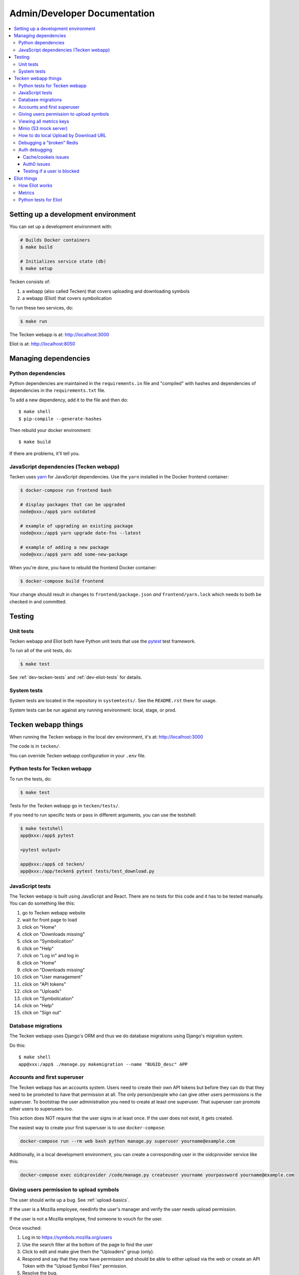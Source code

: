 =============================
Admin/Developer Documentation
=============================

.. contents::
   :local:


Setting up a development environment
====================================

You can set up a development environment with:

.. code-block:: shell

   # Builds Docker containers
   $ make build

   # Initializes service state (db)
   $ make setup


Tecken consists of:

1. a webapp (also called Tecken) that covers uploading and downloading symbols
2. a webapp (Eliot) that covers symbolication

To run these two services, do:

.. code-block:: shell

   $ make run


The Tecken webapp is at: http://localhost:3000

Eliot is at: http://localhost:8050


Managing dependencies
=====================

Python dependencies
-------------------

Python dependencies are maintained in the ``requirements.in`` file and
"compiled" with hashes and dependencies of dependencies in the
``requirements.txt`` file.

To add a new dependency, add it to the file and then do::

   $ make shell
   $ pip-compile --generate-hashes

Then rebuild your docker environment::

  $ make build

If there are problems, it'll tell you.


JavaScript dependencies (Tecken webapp)
---------------------------------------

Tecken uses `yarn <https://yarnpkg.com/>`_ for JavaScript dependencies. Use the
``yarn`` installed in the Docker frontend container:

.. code-block:: shell

    $ docker-compose run frontend bash

    # display packages that can be upgraded
    node@xxx:/app$ yarn outdated

    # example of upgrading an existing package
    node@xxx:/app$ yarn upgrade date-fns --latest

    # example of adding a new package
    node@xxx:/app$ yarn add some-new-package

When you're done, you have to rebuild the frontend Docker container:

.. code-block:: shell

    $ docker-compose build frontend

Your change should result in changes to ``frontend/package.json`` *and*
``frontend/yarn.lock`` which needs to both be checked in and committed.


Testing
=======

Unit tests
----------

Tecken webapp and Eliot both have Python unit tests that use the `pytest
<https://pytest.org/>`_ test framework.

To run all of the unit tests, do:

.. code-block:: shell

   $ make test


See :ref:`dev-tecken-tests` and :ref:`dev-eliot-tests` for details.


System tests
------------

System tests are located in the repository in ``systemtests/``. See the
``README.rst`` there for usage.

System tests can be run against any running environment: local, stage, or prod.


Tecken webapp things
====================

When running the Tecken webapp in the local dev environment, it's at:
http://localhost:3000

The code is in ``tecken/``.

You can override Tecken webapp configuration in your ``.env`` file.


.. _dev-tecken-tests:

Python tests for Tecken webapp
------------------------------

To run the tests, do:

.. code-block:: shell

   $ make test

Tests for the Tecken webapp go in ``tecken/tests/``.

If you need to run specific tests or pass in different arguments, you can use
the testshell:

.. code-block:: shell

   $ make testshell
   app@xxx:/app$ pytest

   <pytest output>

   app@xxx:/app$ cd tecken/
   app@xxx:/app/tecken$ pytest tests/test_download.py


JavaScript tests
----------------

The Tecken webapp is built using JavaScript and React. There are no tests for
this code and it has to be tested manually. You can do something like this:

1. go to Tecken webapp website
2. wait for front page to load
3. click on "Home"
4. click on "Downloads missing"
5. click on "Symbolication"
6. click on "Help"
7. click on "Log in" and log in
8. click on "Home"
9. click on "Downloads missing"
10. click on "User management"
11. click on "API tokens"
12. click on "Uploads"
13. click on "Symbolication"
14. click on "Help"
15. click on "Sign out"


Database migrations
-------------------

The Tecken webapp uses Django's ORM and thus we do database migrations using
Django's migration system.

Do this::

   $ make shell
   app@xxx:/app$ ./manage.py makemigration --name "BUGID_desc" APP


Accounts and first superuser
----------------------------

The Tecken webapp has an accounts system. Users need to create their own API
tokens but before they can do that they need to be promoted to have that
permission at all. The only person/people who can give other users permissions
is the superuser. To bootstrap the user administration you need to create at
least one superuser.  That superuser can promote other users to superusers too.

This action does NOT require that the user signs in at least once. If the
user does not exist, it gets created.

The easiest way to create your first superuser is to use ``docker-compose``:

.. code-block:: shell

    docker-compose run --rm web bash python manage.py superuser yourname@example.com

Additionally, in a local development environment, you can create a
corresponding user in the oidcprovider service like this:

.. code-block:: shell

   docker-compose exec oidcprovider /code/manage.py createuser yourname yourpassword yourname@example.com


Giving users permission to upload symbols
-----------------------------------------

The user should write up a bug. See :ref:`upload-basics`.

If the user is a Mozilla employee, needinfo the user's manager and verify the
user needs upload permission.

If the user is not a Mozilla employee, find someone to vouch for the user.

Once vouched:

1. Log in to `<https://symbols.mozilla.org/users>`_
2. Use the search filter at the bottom of the page to find the user
3. Click to edit and make give them the "Uploaders" group (only).
4. Respond and say that they now have permission and should be able to either
   upload via the web or create an API Token with the "Upload Symbol Files"
   permission.
5. Resolve the bug.


Viewing all metrics keys
------------------------

In the Tecken webapp, to get insight into all metrics keys that are used, a
special Markus backend is enabled called
``tecken.markus_extra.LogAllMetricsKeys``. It's enabled by default in local
development. And to inspect its content you can either open
``all-metrics-keys.json`` directly (it's git ignored) or you can run:

.. code-block:: shell

    $ make shell
    app@xxx:/app$ ./bin/list-all-metrics-keys.py

Now you can see a list of all keys that are used. Take this and, for example,
make sure you make a graph in Datadog of each and everyone. If there's a key
in there that you know you don't need or care about in Datadog, then delete
it from the code.

The file ``all-metrics-keys.json`` can be deleted any time and it will be
recreated again.


Minio (S3 mock server)
----------------------

When doing local development we, by default, mock AWS S3 and instead use
`minio`_. It's API compatible so it should reflect how AWS S3 works but
with the advantage that you don't need an Internet connection and real
S3 credentials just to test symbol uploads for example.

When started with docker, it starts a web server on ``:9000`` that you can
use to browse uploaded files. Go to ``http://localhost:9000``.

.. _`minio`: https://minio.io/


How to do local Upload by Download URL
--------------------------------------

When doing local development and you want to work on doing Symbol Upload
by HTTP posting the URL, you have a choice. Either put files somewhere
on a public network, or serve the locally.

Before we start doing local Upload By Download URL, you need to make your
instance less secure since you'll be using URLs like ``http://localhost:9090``.
Add ``DJANGO_ALLOW_UPLOAD_BY_ANY_DOMAIN=True`` to your ``.env`` file.

To serve them locally, first start the dev server (``make run``). Then
you need to start a bash shell in the current running web container:

.. code-block:: shell

    $ make shell

Now, you need some ``.zip`` files in the root of the project since it's
mounted and can be seen by the containers. Once they're there, start a
simple Python server:

.. code-block:: shell

    $ ls -lh *.zip
    $ python -m http.server --bind 0.0.0.0 9090

Now, you can send these in with ``tecken-loadtest`` like this:

.. code-block:: shell

    $ export AUTH_TOKEN=xxxxxxxxxxxxxxxxxxxxxxxxx
    $ python upload-symbol-zips.py http://localhost:8000 -t 160 --download-url=http://localhost:9090/symbols.zip

This way you'll have 3 terminals. 2 bash terminals inside the container
and one outside in the ``tecke-loadtests`` directory on your host.


Debugging a "broken" Redis
--------------------------

By default, we have our Redis Cache configured to swallow all exceptions
(...and just log them). This is useful because the Redis Cache is only
supposed to make things faster. It shouldn't block things from working even
if that comes at a price of working slower.

To simulate that Redis is "struggling" you can use the
`CLIENT PAUSE <https://redis.io/commands/client-pause>`_ command. For example:

.. code-block:: shell

   $ make redis-cache-cli
   redis-cache:6379> client pause 30000
   OK

Now, for 30 seconds (30,000 milliseconds) all attempts to talk to Redis Cache
is going to cause a ``redis.exceptions.TimeoutError: Timeout reading from socket``
exception which gets swallowed and logged. But you *should* be able to use
the service fully.

For example, all things related to authentication, such as your session cookie
should continue to work because we use the ``cached_db`` backend in
``settings.SESSION_ENGINE``. It just means we have to rely on PostgreSQL to
verify the session cookie value on each and every request.


Auth debugging
--------------

Cache/cookeis issues
~~~~~~~~~~~~~~~~~~~~

Anyone can test caching and cookies by going to
`<https://symbols.mozilla.org/__auth_debug__>`_.  That's a good first debugging
step for helping users figure out auth problems.


Auth0 issues
~~~~~~~~~~~~

Tecken uses Mozilla SSO. Anyone can log in, but by default accounts don't have
special permissions to anything.

A potential pattern is that a user logs in with their work email
(e.g. ``example@mozilla.com``), gets permissions to create API tokens,
the uses the API tokens in a script and later *leaves* the company whose
email she *used* she can no longer sign in to again. If this happens
her API token should cease to work, because it was created based on the
understanding that she was an employee and has access to the email address.

This is why there's a piece of middleware that periodically checks that
users who once authenticated with Auth0 still is there and **not blocked**.

Being "blocked" in Auth0 is what happens, "internally", if a user is removed
from LDAP/Workday and Auth0 is informed. There could be other reasons why
a user is blocked in Auth0. Whatever the reasons, users who are blocked
immediately become inactive and logged out if they're logged in.

If it was an error, the user can try to log in again and if that works,
the user becomes active again.

This check is done (at the time of writing) max. every 24 hours. Meaning,
if you managed to sign or use an API token, you have 24 hours to use this
cookie/API token till your user account is checked again in Auth0. To
override this interval change the environment variable
``DJANGO_NOT_BLOCKED_IN_AUTH0_INTERVAL_SECONDS``.


Testing if a user is blocked
~~~~~~~~~~~~~~~~~~~~~~~~~~~~

To check if a user is blocked, use the ``is-blocked-in-auth0`` which is
development tool shortcut for what the middleware does:

.. code-block:: shell

    $ docker-compose run web python manage.py is-blocked-in-auth0 me@example.com


Eliot things
============

How Eliot works
---------------

When running Eliot in the local dev environment, it's at: http://localhost:8050

The code is in ``eliot-service/``.

Eliot logs its configuration at startup. You can override any of those
configuration settings in your ``.env`` file.

Eliot runs in a Docker container and is composed of:

* `circus <https://circus.readthedocs.io/>`_ process which manages:

  * `gunicorn <https://docs.gunicorn.org/en/stable//>`_ which runs multiple
    worker webapp processes
  * a disk cache manager process

Symbolication requests come in and are handled by the Eliot webapp. It pulls
sym files from the urls configured by ``ELIOT_SYMBOL_URLS``. By default, that's
``https://symbols.mozilla.org/try``.

The Elliot webapp downloads sym files, parses them into symcache files, and
performs symbol lookups with the symcache files. Parsing sym files and
generating symcache files takes a long time, so it stores the symcache files in
a disk cache shared by all webapp processes running in that Docker container.
The disk cache manager process deletes least recently used items from the disk
cache to keep it under ``ELIOT_SYMBOLS_CACHE_MAX_SIZE`` bytes.


.. _dev-eliot-metrics:

Metrics
-------

.. autometrics:: eliot.libmarkus.ELIOT_METRICS


.. _dev-eliot-tests:

Python tests for Eliot
----------------------

To run the tests, do:

.. code-block:: shell

   $ make test

Tests for the Tecken webapp go in ``tecken/tests/``.

If you need to run specific tests or pass in different arguments, you can use
the testshell:

.. code-block:: shell

   $ make testshell
   app@xxx:/app$ pytest

   <pytest output>

   app@xxx:/app$ cd tecken/
   app@xxx:/app/tecken$ pytest tests/test_download.py
